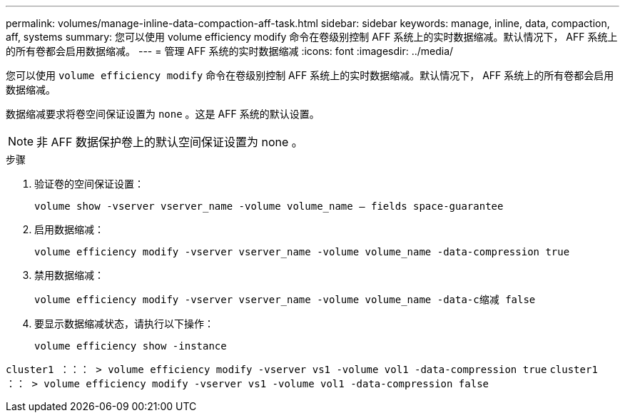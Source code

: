 ---
permalink: volumes/manage-inline-data-compaction-aff-task.html 
sidebar: sidebar 
keywords: manage, inline, data, compaction, aff, systems 
summary: 您可以使用 volume efficiency modify 命令在卷级别控制 AFF 系统上的实时数据缩减。默认情况下， AFF 系统上的所有卷都会启用数据缩减。 
---
= 管理 AFF 系统的实时数据缩减
:icons: font
:imagesdir: ../media/


[role="lead"]
您可以使用 `volume efficiency modify` 命令在卷级别控制 AFF 系统上的实时数据缩减。默认情况下， AFF 系统上的所有卷都会启用数据缩减。

数据缩减要求将卷空间保证设置为 `none` 。这是 AFF 系统的默认设置。

[NOTE]
====
非 AFF 数据保护卷上的默认空间保证设置为 none 。

====
.步骤
. 验证卷的空间保证设置：
+
`volume show -vserver vserver_name -volume volume_name – fields space-guarantee`

. 启用数据缩减：
+
`volume efficiency modify -vserver vserver_name -volume volume_name -data-compression true`

. 禁用数据缩减：
+
`volume efficiency modify -vserver vserver_name -volume volume_name -data-c缩减 false`

. 要显示数据缩减状态，请执行以下操作：
+
`volume efficiency show -instance`



`cluster1 ：：： > volume efficiency modify -vserver vs1 -volume vol1 -data-compression true` `cluster1 ：： > volume efficiency modify -vserver vs1 -volume vol1 -data-compression false`
